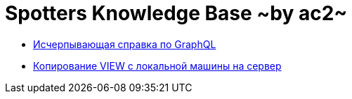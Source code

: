 :ascii-ids:
:doctype: book
:source-highlighter: pygments
:icons: font

= Spotters Knowledge Base ~by ac2~

* link:graphql.html[Исчерпывающая справка по GraphQL]

* link:nosql.html[Копирование VIEW с локальной машины на сервер]